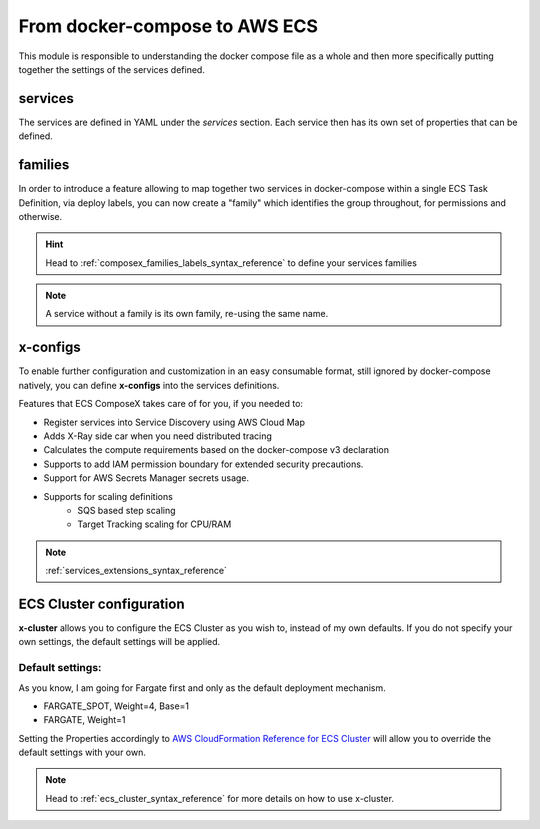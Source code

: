 ﻿.. _ecs_readme:

=========================
From docker-compose to AWS ECS
=========================


This module is responsible to understanding the docker compose file as a whole and then more specifically putting
together the settings of the services defined.

services
========

The services are defined in YAML under the *services* section. Each service then has its own set of properties that can be defined.

.. seealso::

    `Docker Compose file reference`_

families
========

In order to introduce a feature allowing to map together two services in docker-compose within a single ECS Task Definition,
via deploy labels, you can now create a "family" which identifies the group throughout, for permissions and otherwise.

.. hint::

    Head to :ref:`composex_families_labels_syntax_reference` to define your services families

.. note::

    A service without a family is its own family, re-using the same name.

x-configs
=========

To enable further configuration and customization in an easy consumable format, still ignored by docker-compose natively,
you can define **x-configs** into the services definitions.

Features that ECS ComposeX takes care of for you, if you needed to:

* Register services into Service Discovery using AWS Cloud Map
* Adds X-Ray side car when you need distributed tracing
* Calculates the compute requirements based on the docker-compose v3 declaration
* Supports to add IAM permission boundary for extended security precautions.
* Support for AWS Secrets Manager secrets usage.
* Supports for scaling definitions
    * SQS based step scaling
    * Target Tracking scaling for CPU/RAM

.. note::

    :ref:`services_extensions_syntax_reference`


ECS Cluster configuration
=========================

**x-cluster** allows you to configure the ECS Cluster as you wish to, instead of my own defaults.
If you do not specify your own settings, the default settings will be applied.

Default settings:
-----------------

As you know, I am going for Fargate first and only as the default deployment mechanism.

* FARGATE_SPOT, Weight=4, Base=1
* FARGATE, Weight=1

Setting the Properties accordingly to `AWS CloudFormation Reference for ECS Cluster <https://docs.aws.amazon.com/AWSCloudFormation/latest/UserGuide/aws-resource-ecs-cluster.html>`_
will allow you to override the default settings with your own.

.. note::

    Head to :ref:`ecs_cluster_syntax_reference` for more details on how to use x-cluster.

.. _Docker Compose file reference: https://docs.docker.com/compose/compose-file
